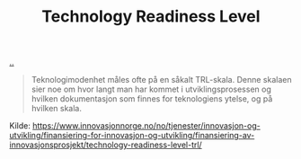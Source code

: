 :PROPERTIES:
:ID: add61309-25d3-418d-8a9b-542915198e53
:END:
#+TITLE: Technology Readiness Level

[[file:..][..]]

#+begin_quote
Teknologimodenhet måles ofte på en såkalt TRL-skala. Denne skalaen sier noe om hvor langt man har kommet i utviklingsprosessen og hvilken dokumentasjon som finnes for teknologiens ytelse, og på hvilken skala.
#+end_quote

Kilde: https://www.innovasjonnorge.no/no/tjenester/innovasjon-og-utvikling/finansiering-for-innovasjon-og-utvikling/finansiering-av-innovasjonsprosjekt/technology-readiness-level-trl/
